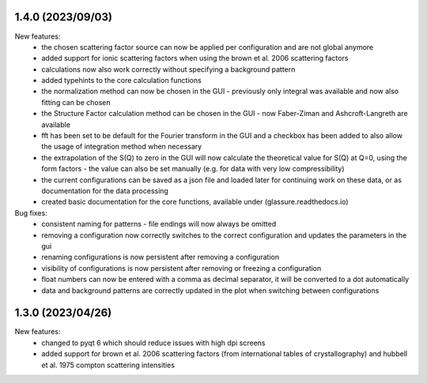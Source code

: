 1.4.0 (2023/09/03)
------------------

New features:
    - the chosen scattering factor source can now be applied per configuration and are not global anymore
    - added support for ionic scattering factors when using the brown et al. 2006 scattering factors
    - calculations now also work correctly without specifying a background pattern
    - added typehints to the core calculation functions
    - the normalization method can now be chosen in the GUI - previously only integral was available and now also
      fitting can be chosen
    - the Structure Factor calculation method can be chosen in the GUI - now Faber-Ziman and Ashcroft-Langreth are
      available
    - fft has been set to be default for the Fourier transform in the GUI and a checkbox has been added to also allow
      the usage of integration method when necessary
    - the extrapolation of the S(Q) to zero in the GUI will now calculate the theoretical value for S(Q) at Q=0, using
      the form factors - the value can also be set manually (e.g. for data with very low compressibility)
    - the current configurations can be saved as a json file and loaded later for continuing work on these data, or as
      documentation for the data processing
    - created basic documentation for the core functions, available under (glassure.readthedocs.io)


Bug fixes:
    - consistent naming for patterns - file endings will now always be omitted
    - removing a configuration now correctly switches to the correct configuration and updates the parameters in the gui
    - renaming configurations is now persistent after removing a configuration
    - visibility of configurations is now persistent after removing or freezing a configuration
    - float numbers can now be entered with a comma as decimal separator, it will be converted to a dot automatically
    - data and background patterns are correctly updated in the plot when switching between configurations

1.3.0 (2023/04/26)
------------------

New features:
    - changed to pyqt 6 which should reduce issues with high dpi screens
    - added support for brown et al. 2006 scattering factors (from 
      international tables of crystallography) and hubbell et al. 1975 compton 
      scattering intensities


